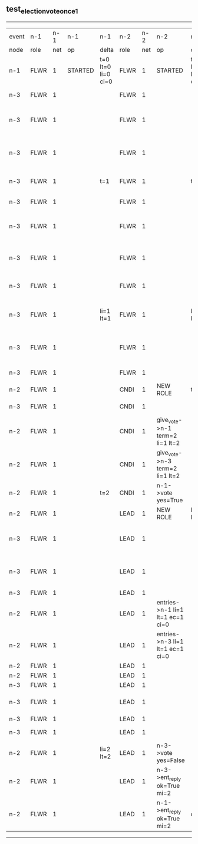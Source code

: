 ** test_election_vote_once_1
------------------------------------------------------------------------------------------------------------------------------------------------------------------------------------------------------
| event | n-1   | n-1  | n-1      | n-1                | n-2   | n-2  | n-2                              | n-2                | n-3   | n-3  | n-3                              | n-3                |
| node  | role  | net  | op       | delta              | role  | net  | op                               | delta              | role  | net  | op                               | delta              |
|  n-1  | FLWR  | 1    | STARTED  | t=0 lt=0 li=0 ci=0 | FLWR  | 1    | STARTED                          | t=0 lt=0 li=0 ci=0 | FLWR  | 1    | STARTED                          | t=0 lt=0 li=0 ci=0 |
|  n-3  | FLWR  | 1    |          |                    | FLWR  | 1    |                                  |                    | CNDI  | 1    | NEW ROLE                         | t=1                |
|  n-3  | FLWR  | 1    |          |                    | FLWR  | 1    |                                  |                    | CNDI  | 1    | give_vote->n-1 term=1 li=0 lt=1  |                    |
|  n-3  | FLWR  | 1    |          |                    | FLWR  | 1    |                                  |                    | CNDI  | 1    | give_vote->n-2 term=1 li=0 lt=1  |                    |
|  n-3  | FLWR  | 1    |          | t=1                | FLWR  | 1    |                                  | t=1                | CNDI  | 1    | n-1->vote  yes=True              |                    |
|  n-3  | FLWR  | 1    |          |                    | FLWR  | 1    |                                  |                    | LEAD  | 1    | NEW ROLE                         | li=1 lt=1          |
|  n-3  | FLWR  | 1    |          |                    | FLWR  | 1    |                                  |                    | LEAD  | 1    | entries->n-1 li=0 lt=0 ec=1 ci=0 |                    |
|  n-3  | FLWR  | 1    |          |                    | FLWR  | 1    |                                  |                    | LEAD  | 1    | entries->n-2 li=0 lt=0 ec=1 ci=0 |                    |
|  n-3  | FLWR  | 1    |          |                    | FLWR  | 1    |                                  |                    | LEAD  | 1    | n-2->vote  yes=True              |                    |
|  n-3  | FLWR  | 1    |          | li=1 lt=1          | FLWR  | 1    |                                  | li=1 lt=1          | LEAD  | 1    | n-1->ent_reply  ok=True mi=1     |                    |
|  n-3  | FLWR  | 1    |          |                    | FLWR  | 1    |                                  |                    | LEAD  | 1    | n-2->ent_reply  ok=True mi=1     | ci=1               |
|  n-3  | FLWR  | 1    |          |                    | FLWR  | 1    |                                  |                    | FLWR  | 1    | NEW ROLE                         |                    |
|  n-2  | FLWR  | 1    |          |                    | CNDI  | 1    | NEW ROLE                         | t=2                | FLWR  | 1    |                                  |                    |
|  n-3  | FLWR  | 1    |          |                    | CNDI  | 1    |                                  |                    | CNDI  | 1    | NEW ROLE                         | t=2                |
|  n-2  | FLWR  | 1    |          |                    | CNDI  | 1    | give_vote->n-1 term=2 li=1 lt=2  |                    | CNDI  | 1    |                                  |                    |
|  n-2  | FLWR  | 1    |          |                    | CNDI  | 1    | give_vote->n-3 term=2 li=1 lt=2  |                    | CNDI  | 1    |                                  |                    |
|  n-2  | FLWR  | 1    |          | t=2                | CNDI  | 1    | n-1->vote  yes=True              |                    | CNDI  | 1    |                                  |                    |
|  n-2  | FLWR  | 1    |          |                    | LEAD  | 1    | NEW ROLE                         | li=2 lt=2          | CNDI  | 1    |                                  |                    |
|  n-3  | FLWR  | 1    |          |                    | LEAD  | 1    |                                  |                    | CNDI  | 1    | give_vote->n-1 term=2 li=1 lt=2  |                    |
|  n-3  | FLWR  | 1    |          |                    | LEAD  | 1    |                                  |                    | CNDI  | 1    | give_vote->n-2 term=2 li=1 lt=2  |                    |
|  n-3  | FLWR  | 1    |          |                    | LEAD  | 1    |                                  |                    | CNDI  | 1    |                                  |                    |
|  n-2  | FLWR  | 1    |          |                    | LEAD  | 1    | entries->n-1 li=1 lt=1 ec=1 ci=0 |                    | CNDI  | 1    |                                  |                    |
|  n-2  | FLWR  | 1    |          |                    | LEAD  | 1    | entries->n-3 li=1 lt=1 ec=1 ci=0 |                    | CNDI  | 1    |                                  |                    |
|  n-2  | FLWR  | 1    |          |                    | LEAD  | 1    |                                  |                    | CNDI  | 1    |                                  |                    |
|  n-2  | FLWR  | 1    |          |                    | LEAD  | 1    |                                  |                    | CNDI  | 1    |                                  |                    |
|  n-3  | FLWR  | 1    |          |                    | LEAD  | 1    |                                  |                    | CNDI  | 1    |                                  |                    |
|  n-3  | FLWR  | 1    |          |                    | LEAD  | 1    |                                  |                    | CNDI  | 1    | n-1->vote  yes=False             |                    |
|  n-3  | FLWR  | 1    |          |                    | LEAD  | 1    |                                  |                    | CNDI  | 1    |                                  |                    |
|  n-3  | FLWR  | 1    |          |                    | LEAD  | 1    |                                  |                    | FLWR  | 1    | NEW ROLE                         | li=2 lt=2          |
|  n-2  | FLWR  | 1    |          | li=2 lt=2          | LEAD  | 1    | n-3->vote  yes=False             |                    | FLWR  | 1    |                                  |                    |
|  n-2  | FLWR  | 1    |          |                    | LEAD  | 1    | n-3->ent_reply  ok=True mi=2     |                    | FLWR  | 1    |                                  |                    |
|  n-2  | FLWR  | 1    |          |                    | LEAD  | 1    | n-1->ent_reply  ok=True mi=2     | ci=2               | FLWR  | 1    |                                  |                    |
------------------------------------------------------------------------------------------------------------------------------------------------------------------------------------------------------
